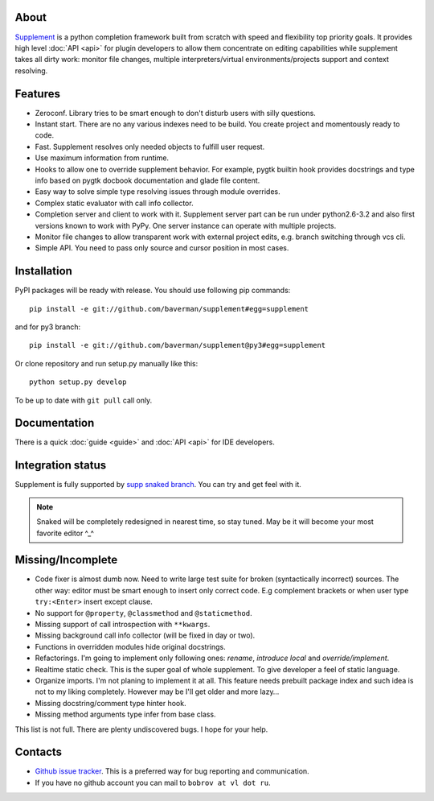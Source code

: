 About
-----

.. raw:: html

   <div class="sidebar" style="width:55px; padding-bottom:5px;">
   <a class="FlattrButton" style="display:none;" href="http://packages.python.org/supplement/"></a>
   <noscript><a href="http://flattr.com/thing/344031/Python-completion-framework" target="_blank">
   <img src="http://api.flattr.com/button/flattr-badge-large.png" alt="Flattr
   this" title="Flattr this"    border="0" /></a></noscript>
   </div>

`Supplement <https://github.com/baverman/supplement>`_ is a python completion
framework built from scratch with speed and flexibility top priority goals. It
provides high level :doc:`API <api>` for plugin developers to allow them
concentrate on editing capabilities while supplement takes all dirty work:
monitor file changes, multiple interpreters/virtual environments/projects
support and context resolving.


Features
--------

* Zeroconf. Library tries to be smart enough to don't disturb users with silly
  questions.

* Instant start. There are no any various indexes need to be build. You create
  project and momentously ready to code.

* Fast. Supplement resolves only needed objects to fulfill user request.

* Use maximum information from runtime.

* Hooks to allow one to override supplement behavior. For example, pygtk builtin
  hook provides docstrings and type info based on pygtk docbook documentation
  and glade file content.

* Easy way to solve simple type resolving issues through module overrides.

* Complex static evaluator with call info collector.

* Completion server and client to work with it. Supplement server part can be
  run under python2.6-3.2 and also first versions known to work with PyPy. One
  server instance can operate with multiple projects.

* Monitor file changes to allow transparent work with external project edits,
  e.g. branch switching through vcs cli.

* Simple API. You need to pass only source and cursor position in most cases.


Installation
------------

PyPI packages will be ready with release. You should use following pip
commands::

   pip install -e git://github.com/baverman/supplement#egg=supplement

and for py3 branch::

   pip install -e git://github.com/baverman/supplement@py3#egg=supplement

Or clone repository and run setup.py manually like this::

   python setup.py develop

To be up to date with ``git pull`` call only.


Documentation
-------------

There is a quick :doc:`guide <guide>` and :doc:`API <api>` for IDE developers.


Integration status
------------------

Supplement is fully supported by
`supp snaked branch <https://github.com/baverman/snaked/tree/supp>`_. You can try
and get feel with it.

.. note::

   Snaked will be completely redesigned in nearest time, so stay tuned. May be it
   will become your most favorite editor ^_^


Missing/Incomplete
------------------

* Code fixer is almost dumb now. Need to write large test suite for broken
  (syntactically incorrect) sources. The other way: editor must be smart enough
  to insert only correct code. E.g complement brackets or when user type
  ``try:<Enter>`` insert except clause.

* No support for ``@property``, ``@classmethod`` and ``@staticmethod``.

* Missing support of call introspection with ``**kwargs``.

* Missing background call info collector (will be fixed in day or two).

* Functions in overridden modules hide original docstrings.

* Refactorings. I'm going to implement only following ones: `rename`, `introduce
  local` and `override/implement`.

* Realtime static check. This is the super goal of whole supplement. To give
  developer a feel of static language.

* Organize imports. I'm not planing to implement it at all. This feature needs
  prebuilt package index and such idea is not to my liking completely. However
  may be I'll get older and more lazy…

* Missing docstring/comment type hinter hook.

* Missing method arguments type infer from base class.

This list is not full. There are plenty undiscovered bugs. I hope for your help.


Contacts
--------

* `Github issue tracker <https://github.com/baverman/supplement/issues>`_. This is
  a preferred way for bug reporting and communication.

* If you have no github account you can mail to ``bobrov at vl dot ru``.